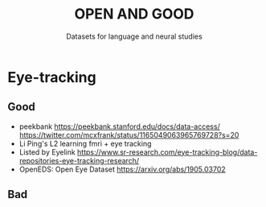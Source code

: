 #+TITLE: OPEN AND GOOD
#+SUBTITLE: Datasets for language and neural studies

* Eye-tracking
** Good
   - peekbank https://peekbank.stanford.edu/docs/data-access/
     https://twitter.com/mcxfrank/status/1165049063965769728?s=20
   - Li Ping's L2 learning fmri + eye tracking
   - Listed by Eyelink
     https://www.sr-research.com/eye-tracking-blog/data-repositories-eye-tracking-research/
   - OpenEDS: Open Eye Dataset https://arxiv.org/abs/1905.03702
** Bad
